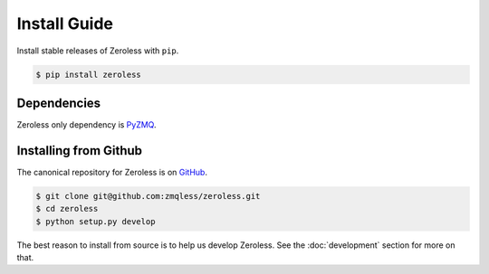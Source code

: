 .. _install:

Install Guide
=============

Install stable releases of Zeroless with ``pip``.

.. code-block:: bash

    $ pip install zeroless

.. _install_dependencies:

Dependencies
------------

Zeroless only dependency is PyZMQ_.

.. _install_from_github:

Installing from Github
----------------------

The canonical repository for Zeroless is on GitHub_. 

.. code-block:: bash

    $ git clone git@github.com:zmqless/zeroless.git
    $ cd zeroless
    $ python setup.py develop

The best reason to install from source is to help us develop Zeroless. See the
:doc:`development` section for more on that.

.. _PyZMQ: https://www.github.com/zeromq/pyzmq
.. _GitHub: https://github.com/zmqless/zeroless 
